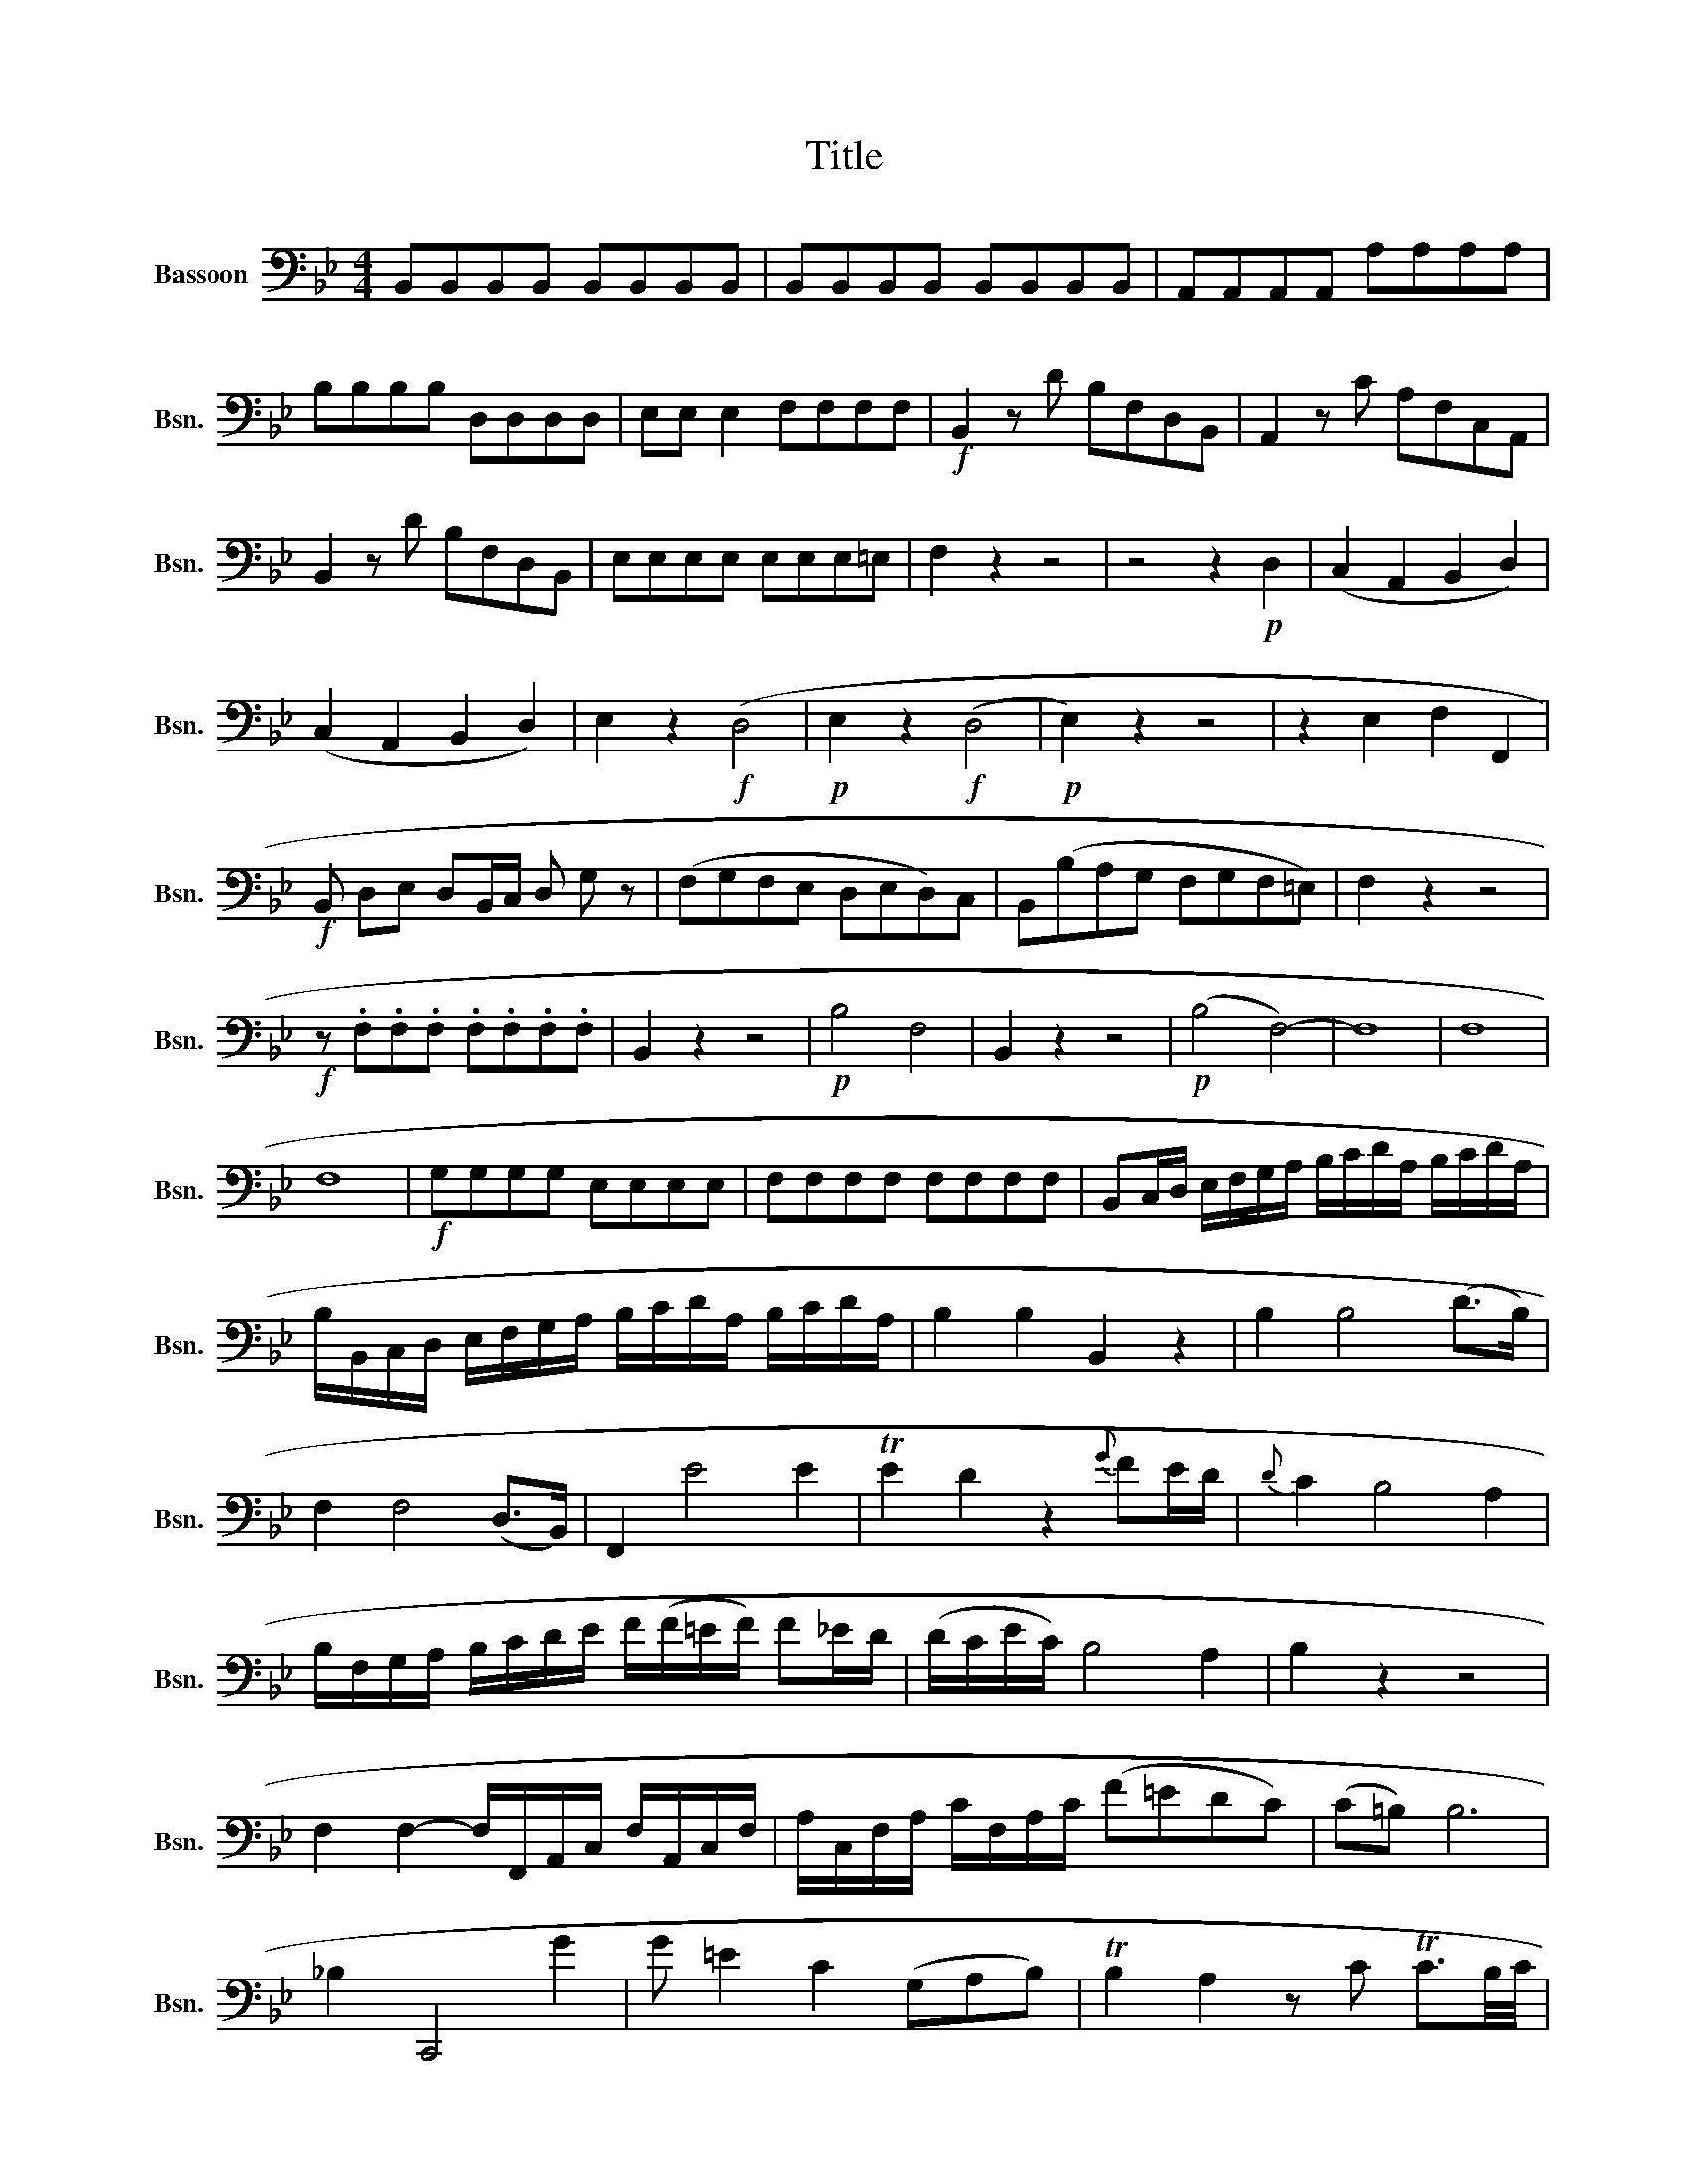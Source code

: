 X:1
T:Title
%%score ( 1 2 )
L:1/8
M:4/4
K:Bb
V:1 bass nm="Bassoon" snm="Bsn."
V:2 bass 
V:1
 B,,B,,B,,B,, B,,B,,B,,B,, | B,,B,,B,,B,, B,,B,,B,,B,, | A,,A,,A,,A,, A,A,A,A, | %3
 B,B,B,B, D,D,D,D, | E,E, E,2 F,F,F,F, |!f! B,,2 z D B,F,D,B,, | A,,2 z C A,F,C,A,, | %7
 B,,2 z D B,F,D,B,, | E,E,E,E, E,E,E,=E, | F,2 z2 z4 | z4 z2!p! D,2 | (C,2 A,,2 B,,2 D,2) | %12
 (C,2 A,,2 B,,2 D,2) | E,2 z2!f! (D,4 |!p! E,2 z2!f! (D,4 |!p! E,2) z2 z4 | z2 E,2 F,2 F,,2 | %17
!f! B,, D,E, D,B,,/C,/ D, G, z | (F,G,F,E, D,E,D,)C, | B,,(B,A,G, F,G,F,=E,) | F,2 z2 z4 | %21
!f! z .F,.F,.F, .F,.F,.F,.F, | B,,2 z2 z4 |!p! B,4 F,4 | B,,2 z2 z4 |!p! (B,4 F,4-) | F,8 | F,8 | %28
 F,8 |!f! G,G,G,G, E,E,E,E, | F,F,F,F, F,F,F,F, | B,,C,/D,/ E,/F,/G,/A,/ B,/C/D/A,/ B,/C/D/A,/ | %32
 B,/B,,/C,/D,/ E,/F,/G,/A,/ B,/C/D/A,/ B,/C/D/A,/ | B,2 B,2 B,,2 z2 | B,2 B,4 (D>B,) | %35
 F,2 F,4 (D,>B,,) | F,,2 E4 E2 | TE2 D2 z2{G} FE/D/ |{D} C2 B,4 A,2 | %39
 B,/F,/G,/A,/ B,/C/D/E/ F/(F/=E/F/) F_E/D/ | (D/C/E/C/) B,4 A,2 | B,2 z2 z4 | %42
 F,2 F,2- F,/F,,/A,,/C,/ F,/A,,/C,/F,/ | A,/C,/F,/A,/ C/F,/A,/C/ (F=EDC) | (C=B,) B,6 | %45
 _B,2 C,,4 G2 | G =E2 C2 (G,A,B,) | TB,2 A,2 z C TC3/2B,/4C/4 | %48
 D/B,/B,/B,/ TB,2 F,/B,/B,/B,/ D,/B,/B,/B,/ | B,,/B,/B,/B,/ TB,2 D/B,/B,/B,/ F/D/D/D/ | %50
 =E/C/C/C/ TC2 G,/C/C/C/ =E,/C/C/C/ | C,/C/C/C/ TC2 =E/C/C/C/ G/E/E/E/ | F2 (B,4 ^C2) | %53
 (D3 =E/F/ ED=C=B,) | (C3{DCB,C} D) (F,2 =E,2) | F,2 z2 z4 | C2{B,} A,G,/F,/ z4 | %57
 B,2{A,} G,F,/=E,/ F,A, C2 | B,2{A,} G,F,/=E,/ F,A,C_E | DB,,A,,C B,G,,F,,A, | %60
 G,=E,,D,,F, =E,2 D2 | C2 F2{=E} D2 B,2 | A,/B,/C/B,/ C/A,/G,/F,/ z4 | %63
 F,G,/A,/ B,/C/D/=E/ F/C/A,/F,/ T_E,3/2D,/4E,/4 | %64
 D,/=E,/F,/E,/ F,/^F,/G,/F,/ G,/A,/B,/A,/ B,/^C/D/C/ | %65
 D/=E/=F/E/ F/E/F/E/ F/E/D/=C/ B,/A,/G,/=F,/ | C,8 | TG8 | [F,F]2 z2 z4 | =E,,2 z G, =E,B,,G,,E,, | %70
 F,,2 z2 z4 |!p! F,4 C,4 | F,,2 z2 z4 |!p! F,4 C,4 | C,8- | C,8 | C,8 | F,2 F2- F_E(DC) | %78
 C=B, B,4 B,2 | C/G,/_A,/G,/ (C/D/E/).C/ D/G,/A,/G,/ (D/E/F/).D/ | E2 z2 z4 | E,2 E2- E(DC_B,-) | %82
 B,=A, A,4 A,2 | B,/F,/G,/F,/ (B,/C/D/).B,/ C/F,/G,/F,/ (C/D/E/).C/ | D2 z2 z2 TD3/2C/4D/4 | %85
 E2 C2{B,} A,2 TG,2 | ^F,2 z2 z/ .D,/.F,/.A,/ (D/C/)(A,/C/) | B,2 z2 z/ .G,/.B,/.D/ (G/(=F/)D/F/) | %88
 E2 z2 z/ .C,/.E,/.G,/ (C/B,/)G,/B,/ | A,2 z2 z/ .F,/.A,/.C/ F/E/C/E/ | %90
 D2 z2 z/ .B,,/.D,/.F,/ (B,/_A,/)(F,/A,/) | G, G2 E2 C2 B, | F8- | F8 | .F3 =E/F/ F,2 z2 | %95
 B,2 B,4 (D>B,) | F,2 F,4 (D,>B,,) | F,,2 E2 z4 | TE2 D2 z2 FE/D/ | C2 B,4 A,2 | %100
 B,/F,/G,/A,/ B,/C/D/E/ F/(F/=E/F/) F_E/D/ | (D/C/E/)C/ (B,4 A,2) | B,2 z2 z4 | %103
 E,2 E,2- E,/E,,/G,,/B,,/ E,/G,,/B,,/E,/ | G,/B,,/E,/G,/ B,/E,/G,/B,/ (EDCB,) | (B,A,) A,6 | %106
 _A,2 B,,,4 F2- | F D2 B,2 (F,G,_A,) | T_A,2 G,2- G,=A,B,=B, | (C/D/E/D/) T_B,3/2A,/4B,/4 z4 | %110
 A,2 z2 z C TC3/2B,/4C/4 | D/B,/B,/B,/ TB,2 F,/B,/B,/B,/ D,/B,/B,/B,/ | %112
 B,,/B,/B,/B,/ TB,2 D/B,/B,/B,/ F/D/D/D/ | E/C/C/C/ TC2 A,/C/C/C/ F,/C/C/C/ | %114
 C,/C/C/C/ TC2 A,/C/C/C/ F,/E/E/E/ | D/B,/B,/B,/ TB,2 F,/B,/B,/B,/ D,/F,/F,/F,/ | B,,2 z2 z4 | %117
 z E,E,E, E,F,/G,/ _A,/B,/C/D/ | E/F/G/_A/ B2 z4 | B,,B,,B,, B,,C,/D,/ E,/F,/G,/=A,/ z | %120
 B,/C/D/E/ F2 z4 | F,, F,,F,, F,,G,,/A,,/ B,,/C,/D,/E,/ z | F,/G,/A,/B,/ C2 z4 | %123
 D/F/=E/F/ _E/D/C/B,/ A,/E/D/E/ D/C/B,/A,/ | B,/F/=E/F/ _E/D/C/B,/ A,/E/D/E/ D/C/B,/A,/ | %125
 B,2 F,4 ^F,2 | G,2 C2 E2 G2 | G,3 (E/C/) (B,2 TA,2) | B,2 z2 z4 | z4 .D,.F, B,2 | %130
 .A,.C E2 DC/B,/ A,B, | .A,.C E2{E} DC/B,/ A,B, | GE,D,F EC,B,,D | CA,,G,,B, A,F,,E,,G, | %134
 F,/G,/A,/B,/ C/D/E/F/ E3 C | B,/A,/B,/C/ B,/A,/B,/C/ z4 | %136
 B,/B,,/D,/F,/ B,/F,/D/B,/ F z T_A,3/2G,/4A,/4 | %137
 G,/=A,/B,/A,/ B,/=B,/C/B,/[K:tenor] C/D/=E/D/ E/^F/G/F/ | %138
 G/=F/E/D/ E/D/C/=B,/ C/D/E/D/ C/_B,/A,/G,/ | F,G,/A,/ B,/C/D/E/ F/G/=E/G/ F/G/E/G/ | %140
 FBFD[K:bass] B,F,D,B,, | F,,8 | TC8 | B,2 z2 z4 |!p! (B,4 F,4) | B,,2 z2 z4 |!p! B,4 F,4- | F,8 | %148
 F,8 | F,8 | z2 B,2 z4 | B,4 (TC3 B, | B,2) z2 z4 | A,,2 C A,F,C,A,, z | %154
 B,,B,,D,E, D,B,,/C,/ D,G, | (F,G,F,E, D,E,D,C,) | B,,(B,A,G, F,G,F,=E,) | F,2 z2 z4 | %158
!f! z .F, .F,.F, .F,.F,.F,.F, | B,,C,/D,/ E,/F,/G,/A,/ B,/C/D/A,/ B,/C/D/A,/ | %160
 B,/B,,/C,/D,/ E,/F,/G,/A,/ B,/C/D/A,/ B,/C/D/A,/ | B,2 B,2 B,,2 z2 | %162
[K:F][M:2/2]!p! F, z F, z G, z C, z | F, z A,, z B,, z C, z | F,4- F, z F,, z | %165
 F, z F,, z D, z D, z | C, z C, z C, z C, z | C,2 z2 z4 | (C3 F) (FE) z B, | %169
{C} B,A, z A,{A,} G, (F,2 E,) | F,/D/ D2 (C/B,/) A,(G/4F/4E/4F/4) (E/4D/4^C/4D/4=C/4B,/4A,/4B,/4) | %171
 (C3/2{DCB,C}D/) F,E, F,2 z2 | F,,2 (F>D){C} (=B,3/2C/4D/4)C z | G, F2 E (TED) z2 | %174
 (D/4E/4D/4C/4=B,/).B,/ .B,/(B,/C/D/) (E/4F/4E/4D/4C/).C/ .C/(E/D/C/) | G8 | A,2 F2 G,2 E2 | %177
 F,2 D2 (E,/G,/G/).G/ (G/F/E/D/) | .C/.C/.C/.C/ (C/=B,/A,/)G,/ G,B,/C/ (G/F/) z | %179
 ^D/E/ C/=B,/ G2 _B,,2 z2 | A,,2 A2 G, G2 (F/4E/4=D/4)C/4 | TD4 C2 z2 | %182
 z _E,2 (C/A,/) (G, ^F,2) A | A/^F_EDC/ (C/=B,/) B,2 _B,- | B, C,,2 G- G/(=E/C/B,/) A,/C/=F/.A,/ | %185
 (C>A,).G, z z4 | z8 | (C3 F){G} (FE) z B, | (B,A,) z A,{A,} G, (F,2 E,) | F,2 z2 z4 | %190
 z2 z (F/C/) (C/B,/) B,2 A,/G,/ | %191
 F,/D/ D2 (C/B,/) A,(G/4F/4E/4F/4) (E/4D/4^C/4D/4 =C/4B,/4A,/4B,/4) | %192
 (C7/4{DCB,C}D/) (F,z/4E,) F,2 z/ z | F,,2 (F>D) (=B,3/2C/4D/4)C z | %194
 C,,2 (D>_B,) (^G,3/2A,/4=B,/4)A, z | _B,,,2 (_B,>=G,) (E,3/2F,/4G,/4)F, z | C, (B,2 A,) TA,G, z2 | %197
 (G,/4A,/4G,/4F,/4E,/).E,/ .E,/(E,/F,/G,/) (A,/4B,/4A,/4G,/4F,/).F,/ .F,/(A,/G,/F,/) | C8 | %199
 B,,2 D2 C2 A,,2 | C,2 (TB,3/2A,/4B,/4) A,/FCA,F,/ | %201
 C,2 (TB,3/2A,/4B,/4) A,/C,/C/.C/ (C/B,/A,/G,/) | %202
 .F,/.F,/.F,/.F,/ (F,/E,/D,/C,/) C,E,/F,/ z (C/B,/) | z (^G,/A,/) F,/E,/ C2 A,,2 z | %204
 B,,2 D2 C,2 (T=G,3/2F,/4G,/4) | (3(F,/A,/C/) C2 ^C .D(DEF) | =C2- C/D/4C/4B,/4A,/4G,/4F,/4 z4 | %207
 F,2 z2 z4 | F,4 .G,3 F, | F,2 z2 z4 |:[K:Bb][M:3/4]!f! B,2 D2 B,2 | C2 G,2 A,2 | B,2 G,2 E,2 | %213
 F,2 F,2 E,2 | D,2 D2 B,2 | C2 (G,2 A,2) | B,2 F,2 F,,2 | B,,2 F,2 B,2 :| F,2 F,2 F,2 | %219
 F,2 F,2 F,2 | B,2 B,2 B,2 | B,2 B,2 B,2 | B,2 D2 B,2 | C2 (G,2 A,2) | B,2 G,2 E,2 | F,2 F,2 E,2 | %226
 D,2 D2 B,2 | C2 G,2 A,2 | B,2 F,2 F,,2 | B,,2 D,2 F,2 | (3B,F,D, (3B,,D,F, (3B,DF | %231
 (3ECB, (3A,CG, (3F,CE, | (3D,B,A, (3G,ED (3CDB, | (3A,B,C (3B,A,G, F,2 | %234
 (3B,F,D, (3B,,D,F, (3B,DF | (3ECB, (3A,CG, (3F,CE, | D,B, F, z3 | B,2 z2 z2 | %238
 B,/F,/G,/A,/ B,/C/D/=E/ FF | FC z4 | B,/C/B,/A,/ G,/A,/G,/F,/ =E,B, |{B,} TA,2 G,2 z2 | B,6- | %243
 B,6 | B,6 | (B,6 | C)D/=E/ F/E/D/C/ B,/A,/G,/F,/ | G,/^F,/G,/A,/ B,/A,/B,/C/ Dz/D/ | %248
 (C>D) =F,2 =E,2 | CD/=E/ F/E/D/C/ B,/A,/G,/F,/ | G,/^F,/G,/A,/ B,/A,/B,/C/ D z | %251
 G,/^F,/G,/A,/ B,/A,/B,/C/ Dz/D/ | (C>D) (=F,2 =E,2) | (=E,2 F,2)) z2 | (3F,FF (3FGF (3_EDC | %255
 (3=B,G,G, (3G,_A,G, (3F,E,D, | (3C,EE (3EFE (3DC_B, | (3=A,F,F, (3F,G,F, (3E,D,C, | %258
 (3B,,D,F, (3B,DF (3GEC | (B,4 A,2) |!f! B,2 D2 B,2 | C2 G,2 A,2 | B,2 G,2 E,2 | F,2 F,2 E,2 | %264
 D,2 D2 B,2 | C2 G,2 A,2 | B,2 F,2 F,,2 | B,,2 F,2 B,2 | D2{C} B,2{A,} G,2 | ^F,/A,/C/E/ z4 | %270
 D2 B,2{A,} G,2 | ^F,/A,/C/E/ z4 | DG(G^F) z E | (ED)(DC) z B, | (B,A,)(A,G,)(G,^F,) | (^F,4 G,2) | %276
 B,6- | B,(A,B,A,B,=B,-) | (B,6 | C)(=B,CB,C^C) | D6- | D(^CDCDC) | D2 B,2{A,} G,2 | %283
 ^F,/A,/C/E/ E4 | D2 B,2 G,2 | ^F,/A,/C/E/ E4 | DG(G^F) .E z | (ED) DC B, z | (B,A,)(A,G,)(G,^F,) | %289
 (^F,4 G,2) |!f! B,2 D2 B,2 | C2 (G,2 A,2) | B,2 G,2 E,2 | F,2 F,2 E,2 | D,2 D2 B,2 | C2 G,2 A,2 | %296
 B,2 F,2 F,,2 | B,,2 F,2 B,2 | B,/A,/B,/C/ D/C/D/E/ F2 | E/F/E/D/ C/D/C/B,/ A,2 | %300
 B,/C/B,/A,/ G,C/D/ E/D/C/B,/ | A,/B,/C/B,/ A,/B,/A,/G,/ F,2 | B,/A,/B,/C/ D/C/D/E/ FF | %303
 E/F/E/D/ C/D/C/B,/ A,A, | (B,>C) TB,4 | B,2 z2 z2 | (3B,,B,B, (3B,CB, (3T_A,G,A, | %307
 G,B, G, E, B,, z | E,,2 z4 | (3C,CC (3CDC (3B,=A,B, | (3A,CA, (3F,C,A,, F,,2 | (C2 _D2 B,2) | %312
 (3(A,CF) F4 | (C2 _D2 B,2) | (3(A,CF) F4 | (C2 _D2 B,2) | TF3 =E/F3/4F,3/2 z/4 | B,4 (CD) | %318
 (FE) E4 | DF B,D G,C | B,(A,G,F,G,A,) | B,4 (CD) | (FE) E4 | (D3/2E/4F/4) B,2 A,2 | B,2 z2 z2 | %325
 B,4 (DB,) | DE E4 | D4 .EC | (=EF) F4 | B,,B,B,,DB,,F | EC/D/ ECA,F, | B,,DG,,B,E,,C | %332
 F,,C/B,/ A,CF,A, | B,,B,B,,DB,,F | EC/D/ ECA,F, | (D3/2E/4F/4) (B,2 A,2) | F6- | F6 | F6 | F6 | %340
 F/E/D/E/ F/E/D/C/ B,/A,/G,/F,/ | G,A,/=B,/ C/B,/C/D/ E z | F,2 z4 | %343
 F/E/D/E/ F/E/D/C/ _B,/A,/G,/F,/ | G,A,/=B,/ C/B,/C/D/ E z | G,A,/=B,/ C/B,/C/D/ E z | F,6 | %347
 B,2 D2 B,2 | C2 G,2 A,2 | B,2 G,2 E,2 | F,2 F,2 E,2 | D,2 D2 B,2 | C2 (G,2 A,2) | B,2 F,2 F,,2 | %354
 D,D,D,D,D,D, | E,E,F,F,E,E, | D,D,D,D,D,D, | E,E,F,F,F,,F,, | B,,B,,D,B,,D,F, | B,2 B,,2 z2 || %360
V:2
 x8 | x8 | x8 | x8 | x8 | x8 | x8 | x8 | x8 | x8 | x8 | x8 | x8 | x8 | x8 | x8 | x8 | x8 | x8 | %19
 x8 | x8 | x8 | x8 | x8 | x8 | x8 | x8 | x8 | x8 | x8 | x8 | x8 | x8 | x8 | x8 | x8 | x8 | x8 | %38
 x8 | x8 | x8 | x8 | x8 | x8 | x8 | x8 | x8 | x8 | x8 | x8 | x8 | x8 | x8 | x8 | x8 | x8 | x8 | %57
 x8 | x8 | x8 | x8 | x8 | x8 | x8 | x8 | x8 | x8 | G,8 | x8 | x8 | x8 | x8 | x8 | x8 | x8 | x8 | %76
 x8 | x8 | x8 | x8 | x8 | x8 | x8 | x8 | x8 | x8 | x8 | x8 | x8 | x8 | x8 | x8 | x8 | x8 | x8 | %95
 x8 | x8 | x8 | x8 | x8 | x8 | x8 | x8 | x8 | x8 | x8 | x8 | x8 | x8 | x8 | x8 | x8 | x8 | x8 | %114
 x8 | x8 | x8 | x8 | x8 | x8 | x8 | x8 | x8 | x8 | x8 | x8 | x8 | x8 | x8 | x8 | x8 | x8 | x8 | %133
 x8 | x8 | x8 | x8 | x4[K:tenor] x4 | x8 | x8 | x4[K:bass] x4 | x8 | x8 | x8 | x8 | x8 | x8 | x8 | %148
 x8 | x8 | x8 | x8 | x8 | x8 | x8 | x8 | x8 | x8 | x8 | x8 | x8 | x8 |[K:F][M:2/2] x8 | x8 | x8 | %165
 x8 | x8 | x8 | x8 | x8 | x8 | x8 | x8 | x8 | x8 | x8 | x8 | x8 | x8 | x8 | x8 | x8 | x8 | x8 | %184
 x8 | x8 | x8 | x8 | x8 | x8 | x8 | x8 | x8 | x8 | x8 | x8 | x8 | x8 | x8 | x8 | x8 | x8 | x8 | %203
 x8 | x8 | x8 | x8 | x8 | x8 | x8 |:[K:Bb][M:3/4] x6 | x6 | x6 | x6 | x6 | x6 | x6 | x6 :| x6 | %219
 x6 | x6 | x6 | x6 | x6 | x6 | x6 | x6 | x6 | x6 | x6 | x6 | x6 | x6 | x6 | x6 | x6 | x6 | x6 | %238
 x6 | x6 | x6 | x6 | x6 | x6 | x6 | x6 | x6 | x6 | x6 | x6 | x6 | x6 | x6 | x6 | x6 | x6 | x6 | %257
 x6 | x6 | x6 | x6 | x6 | x6 | x6 | x6 | x6 | x6 | x6 | x6 | x6 | x6 | x6 | x6 | x6 | x6 | x6 | %276
 x6 | x6 | x6 | x6 | x6 | x6 | x6 | x6 | x6 | x6 | x6 | x6 | x6 | x6 | x6 | x6 | x6 | x6 | x6 | %295
 x6 | x6 | x6 | x6 | x6 | x6 | x6 | x6 | x6 | x6 | x6 | x6 | x6 | x6 | x6 | x6 | x6 | x6 | x6 | %314
 x6 | x6 | x6 | x6 | x6 | x6 | x6 | x6 | x6 | x6 | x6 | x6 | x6 | x6 | x6 | x6 | x6 | x6 | x6 | %333
 x6 | x6 | x6 | x6 | x6 | x6 | x6 | x6 | x6 | x6 | x6 | x6 | x6 | x6 | x6 | x6 | x6 | x6 | x6 | %352
 x6 | x6 | x6 | x6 | x6 | x6 | x6 | x6 || %360

